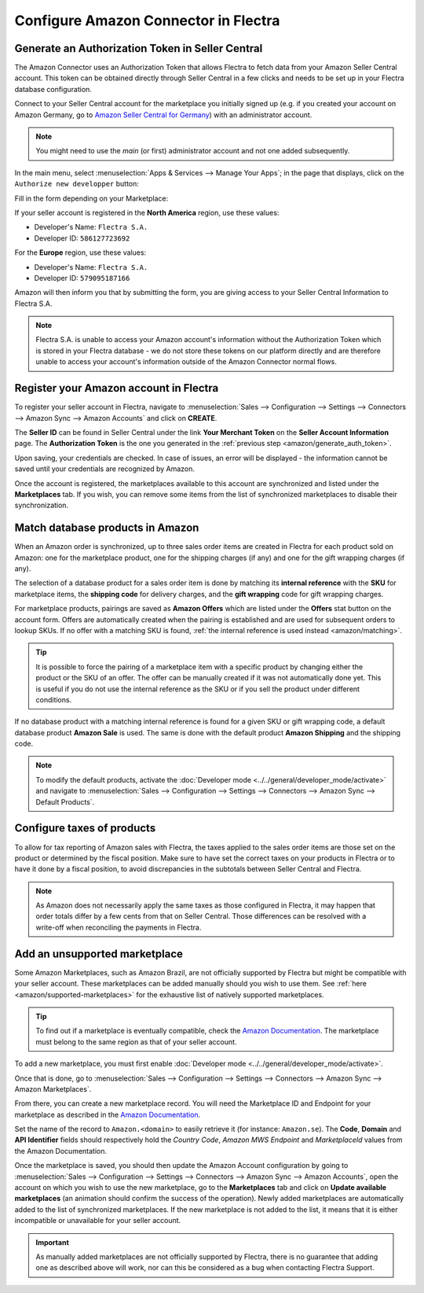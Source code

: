 =====================================
Configure Amazon Connector in Flectra
=====================================

Generate an Authorization Token in Seller Central
=================================================

.. _amazon/generate_auth_token:

The Amazon Connector uses an Authorization Token that allows Flectra to fetch data from your Amazon
Seller Central account. This token can be obtained directly through Seller Central in a few clicks
and needs to be set up in your Flectra database configuration.

Connect to your Seller Central account for the marketplace you initially signed
up (e.g. if you created your account on Amazon Germany, go to `Amazon Seller
Central for Germany <https://sellercentral.amazon.de>`_) with an administrator account.

.. note::
  You might need to use the *main* (or first) administrator account and not one
  added subsequently.

In the main menu, select :menuselection:`Apps & Services --> Manage Your Apps`;
in the page that displays, click on the ``Authorize new developper`` button:

.. image:: ./media/seller_central_apps.png
  :align: center

Fill in the form depending on your Marketplace:

.. image:: ./media/seller_central_form.png
  :align: center

If your seller account is registered in the **North America** region, use these values:

- Developer's Name: ``Flectra S.A.``
- Developer ID: ``586127723692``

For the **Europe** region, use these values:

- Developer's Name: ``Flectra S.A.``
- Developer ID: ``579095187166``

Amazon will then inform you that by submitting the form, you are giving access
to your Seller Central Information to Flectra S.A.

.. note::
    Flectra S.A. is unable to access your Amazon account's information without the
    Authorization Token which is stored in your Flectra database - we do not store
    these tokens on our platform directly and are therefore unable to access
    your account's information outside of the Amazon Connector normal flows.

Register your Amazon account in Flectra
=======================================

.. _amazon/setup:

To register your seller account in Flectra, navigate to :menuselection:`Sales --> Configuration
--> Settings --> Connectors --> Amazon Sync --> Amazon Accounts` and click on **CREATE**.

The **Seller ID** can be found in Seller Central under the link **Your Merchant Token** on the
**Seller Account Information** page. The **Authorization Token** is the one you generated in the
:ref:`previous step <amazon/generate_auth_token>`.

Upon saving, your credentials are checked. In case of issues, an error will be displayed - the
information cannot be saved until your credentials are recognized by Amazon.

Once the account is registered, the marketplaces available to this account are synchronized and
listed under the **Marketplaces** tab. If you wish, you can remove some items from the list of
synchronized marketplaces to disable their synchronization.

Match database products in Amazon
=================================

When an Amazon order is synchronized, up to three sales order items are created in Flectra for each
product sold on Amazon: one for the marketplace product, one for the shipping charges (if any) and
one for the gift wrapping charges (if any).

.. _amazon/matching:

The selection of a database product for a sales order item is done by matching its
**internal reference** with the **SKU** for marketplace items, the **shipping code** for delivery
charges, and the **gift wrapping** code for gift wrapping charges.

For marketplace products, pairings are saved as **Amazon Offers** which are listed under the
**Offers** stat button on the account form. Offers are automatically created when the pairing is
established and are used for subsequent orders to lookup SKUs. If no offer with a matching SKU is
found, :ref:`the internal reference is used instead <amazon/matching>`.

.. tip::
   It is possible to force the pairing of a marketplace item with a specific product by changing
   either the product or the SKU of an offer. The offer can be manually created if it was not
   automatically done yet. This is useful if you do not use the internal reference as the SKU or if
   you sell the product under different conditions.

If no database product with a matching internal reference is found for a given SKU or gift wrapping
code, a default database product **Amazon Sale** is used. The same is done with the default product
**Amazon Shipping** and the shipping code.

.. note::
   To modify the default products, activate the
   :doc:`Developer mode <../../general/developer_mode/activate>` and navigate to
   :menuselection:`Sales --> Configuration --> Settings --> Connectors --> Amazon Sync -->
   Default Products`.

Configure taxes of products
===========================

To allow for tax reporting of Amazon sales with Flectra, the taxes applied to the sales order items are
those set on the product or determined by the fiscal position. Make sure to have set the correct
taxes on your products in Flectra or to have it done by a fiscal position, to avoid discrepancies in
the subtotals between Seller Central and Flectra.

.. note::
   As Amazon does not necessarily apply the same taxes as those configured in Flectra, it may happen
   that order totals differ by a few cents from that on Seller Central. Those differences can be
   resolved with a write-off when reconciling the payments in Flectra.

.. _amazon/add-unsupported-marketplace:

Add an unsupported marketplace
==============================

Some Amazon Marketplaces, such as Amazon Brazil, are not officially supported by Flectra but might be
compatible with your seller account. These marketplaces can be added manually should you wish to use
them. See :ref:`here <amazon/supported-marketplaces>` for the exhaustive list of natively supported
marketplaces.

.. tip::
   To find out if a marketplace is eventually compatible, check the `Amazon Documentation
   <https://docs.developer.amazonservices.com/en_US/dev_guide/DG_Endpoints.html>`_. The marketplace
   must belong to the same region as that of your seller account.

To add a new marketplace, you must first enable :doc:`Developer mode
<../../general/developer_mode/activate>`.

Once that is done, go to :menuselection:`Sales --> Configuration --> Settings --> Connectors -->
Amazon Sync --> Amazon Marketplaces`.

From there, you can create a new marketplace record. You will need the Marketplace ID and Endpoint
for your marketplace as described in the `Amazon Documentation
<https://docs.developer.amazonservices.com/en_US/dev_guide/DG_Endpoints.html>`_.

Set the name of the record to ``Amazon.<domain>`` to easily retrieve it (for instance:
``Amazon.se``). The **Code**, **Domain** and **API Identifier** fields should respectively hold
the *Country Code*, *Amazon MWS Endpoint* and *MarketplaceId* values from the Amazon Documentation.

Once the marketplace is saved, you should then update the Amazon Account configuration by going to 
:menuselection:`Sales --> Configuration --> Settings --> Connectors --> Amazon Sync -->
Amazon Accounts`, open the account on which you wish to use the new marketplace, go to the
**Marketplaces** tab and click on **Update available marketplaces** (an animation should confirm the
success of the operation). Newly added marketplaces are automatically added to the list of
synchronized marketplaces. If the new marketplace is not added to the list, it means that it is
either incompatible or unavailable for your seller account.

.. important::
   As manually added marketplaces are not officially supported by Flectra, there is no guarantee that
   adding one as described above will work, nor can this be considered as a bug when contacting Flectra
   Support.

.. seealso::
   - :doc:`features`
   - :doc:`manage`
